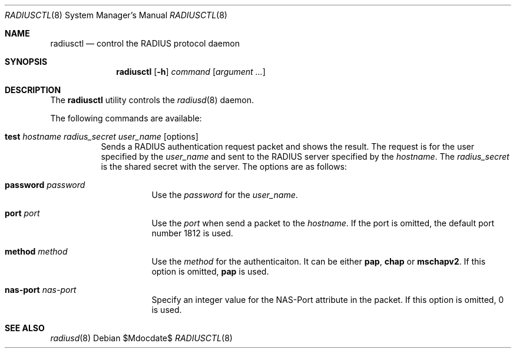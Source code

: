 .\"	$OpenBSD$
.\"
.\" Copyright (c) YASUOKA Masahiko <yasuoka@yasuoka.net>
.\"
.\" Permission to use, copy, modify, and distribute this software for any
.\" purpose with or without fee is hereby granted, provided that the above
.\" copyright notice and this permission notice appear in all copies.
.\"
.\" THE SOFTWARE IS PROVIDED "AS IS" AND THE AUTHOR DISCLAIMS ALL WARRANTIES
.\" WITH REGARD TO THIS SOFTWARE INCLUDING ALL IMPLIED WARRANTIES OF
.\" MERCHANTABILITY AND FITNESS. IN NO EVENT SHALL THE AUTHOR BE LIABLE FOR
.\" ANY SPECIAL, DIRECT, INDIRECT, OR CONSEQUENTIAL DAMAGES OR ANY DAMAGES
.\" WHATSOEVER RESULTING FROM LOSS OF USE, DATA OR PROFITS, WHETHER IN AN
.\" ACTION OF CONTRACT, NEGLIGENCE OR OTHER TORTIOUS ACTION, ARISING OUT OF
.\" OR IN CONNECTION WITH THE USE OR PERFORMANCE OF THIS SOFTWARE.
.\"
.\" The following requests are required for all man pages.
.\"
.\" Remove `\&' from the line below.
.Dd $Mdocdate$
.Dt RADIUSCTL 8
.Os
.Sh NAME
.Nm radiusctl
.Nd control the RADIUS protocol daemon
.Sh SYNOPSIS
.Nm
.Op Fl h
.Ar command
.Op Ar argument ...
.Sh DESCRIPTION
The
.Nm
utility controls the
.Xr radiusd 8
daemon.
.Pp
The following commands are available:
.Bl -tag -width Ds
.It Xo
.Cm test
.Ar hostname
.Ar radius_secret
.Ar user_name
.Op options
.Xc
Sends a RADIUS authentication request packet and shows the result.
The request is 
for the user specified by the
.Ar user_name
and sent to the RADIUS server specified by the
.Ar hostname .
The
.Ar radius_secret
is the shared secret with the server.
The options are as follows:
.Bl -tag -width Ds
.It Cm password Ar password
Use the
.Ar password
for the
.Ar user_name .
.It Cm port Ar port
Use the
.Ar port
when send a packet to the
.Ar hostname .
If the port is omitted,
the default port number 1812 is used.
.It Cm method Ar method
Use the
.Ar method
for the authenticaiton.  It can be either
.Cm pap ,
.Cm chap
or
.Cm mschapv2 .
If this option is omitted,
.Cm pap
is used.
.It Cm nas-port Ar nas-port
Specify an integer value for the NAS-Port attribute in the packet.
If this option is omitted, 0 is used.
.El
.El
.Sh SEE ALSO
.Xr radiusd 8
